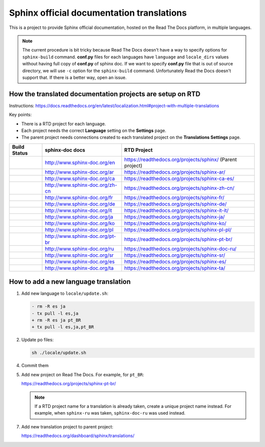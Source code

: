 Sphinx official documentation translations
==========================================

|main| |test|

.. |main| image:: https://github.com/sphinx-doc/sphinx-doc-translations/actions/workflows/main.yml/badge.svg
          :target: https://github.com/sphinx-doc/sphinx-doc-translations/actions/workflows/main.yml
          :alt: Update status badge

.. |test| image:: https://github.com/sphinx-doc/sphinx-doc-translations/actions/workflows/test-translations.yml/badge.svg
          :target: https://github.com/sphinx-doc/sphinx-doc-translations/actions/workflows/test-translations.yml
          :alt: Test translations badge

This is a project to provide Sphinx official documentation, hosted on the Read The Docs platform, in multiple languages.

.. note:: The current procedure is bit tricky because Read The Docs doesn't have a way to specify options for ``sphinx-build`` command.
   **conf.py** files for each languages have ``language`` and ``locale_dirs`` values without having full copy of **conf.py** of sphinx doc.
   If we want to specify **conf.py** file that is out of source directory, we will use ``-c`` option for the ``sphinx-build`` command.
   Unfortunately Read the Docs doesn't support that. If there is a better way, open an issue.

How the translated documentation projects are setup on RTD
----------------------------------------------------------

Instructions: https://docs.readthedocs.org/en/latest/localization.html#project-with-multiple-translations

Key points:

* There is a RTD project for each language.
* Each project needs the correct **Language** setting on the **Settings** page.
* The parent project needs connections created to each translated project on the **Translations Settings** page.

.. list-table::
   :header-rows: 1

   * - Build Status
     - sphinx-doc docs
     - RTD Project
   * - .. image:: https://readthedocs.org/projects/sphinx/badge/?version=master
          :target: https://www.sphinx-doc.org/en/master/?badge=master
          :alt: Documentation Status
     - http://www.sphinx-doc.org/en
     - https://readthedocs.org/projects/sphinx/ (Parent project)
   * - .. image:: https://readthedocs.org/projects/sphinx-ar/badge/?version=master
          :target: https://www.sphinx-doc.org/ar/master/?badge=master
          :alt: Documentation Status
     - http://www.sphinx-doc.org/ar
     - https://readthedocs.org/projects/sphinx-ar/
   * - .. image:: https://readthedocs.org/projects/sphinx-ca-es/badge/?version=master
          :target: https://www.sphinx-doc.org/ca/master/?badge=master
          :alt: Documentation Status
     - http://www.sphinx-doc.org/ca
     - https://readthedocs.org/projects/sphinx-ca-es/
   * - .. image:: https://readthedocs.org/projects/sphinx-zh-cn/badge/?version=master
          :target: https://www.sphinx-doc.org/zh_CN/master/?badge=master
          :alt: Documentation Status
     - http://www.sphinx-doc.org/zh-cn
     - https://readthedocs.org/projects/sphinx-zh-cn/
   * - .. image:: https://readthedocs.org/projects/sphinx-fr/badge/?version=master
          :target: https://www.sphinx-doc.org/fr/master/?badge=master
          :alt: Documentation Status
     - http://www.sphinx-doc.org/fr
     - https://readthedocs.org/projects/sphinx-fr/
   * - .. image:: https://readthedocs.org/projects/sphinx-de/badge/?version=master
          :target: https://www.sphinx-doc.org/de/master/?badge=master
          :alt: Documentation Status
     - http://www.sphinx-doc.org/de
     - https://readthedocs.org/projects/sphinx-de/
   * - .. image:: https://readthedocs.org/projects/sphinx-it-it/badge/?version=master
          :target: https://www.sphinx-doc.org/it/master/?badge=master
          :alt: Documentation Status
     - http://www.sphinx-doc.org/it
     - https://readthedocs.org/projects/sphinx-it-it/
   * - .. image:: https://readthedocs.org/projects/sphinx-ja/badge/?version=master
          :target: https://www.sphinx-doc.org/ja/master/?badge=master
          :alt: Documentation Status
     - http://www.sphinx-doc.org/ja
     - https://readthedocs.org/projects/sphinx-ja/
   * - .. image:: https://readthedocs.org/projects/sphinx-ko/badge/?version=master
          :target: https://www.sphinx-doc.org/ko/master/?badge=master
          :alt: Documentation Status
     - http://www.sphinx-doc.org/ko
     - https://readthedocs.org/projects/sphinx-ko/
   * - .. image:: https://readthedocs.org/projects/sphinx-pl-pl/badge/?version=master
          :target: https://www.sphinx-doc.org/pl/master/?badge=master
          :alt: Documentation Status
     - http://www.sphinx-doc.org/pl
     - https://readthedocs.org/projects/sphinx-pl-pl/
   * - .. image:: https://readthedocs.org/projects/sphinx-pt-br/badge/?version=master
          :target: https://www.sphinx-doc.org/pt_BR/master/?badge=master
          :alt: Documentation Status
     - http://www.sphinx-doc.org/pt-br
     - https://readthedocs.org/projects/sphinx-pt-br/
   * - .. image:: https://readthedocs.org/projects/sphinx-doc-ru/badge/?version=master
          :target: https://www.sphinx-doc.org/ru/master/?badge=master
          :alt: Documentation Status
     - http://www.sphinx-doc.org/ru
     - https://readthedocs.org/projects/sphinx-doc-ru/
   * - .. image:: https://readthedocs.org/projects/sphinx-sr/badge/?version=master
          :target: https://www.sphinx-doc.org/sr/master/?badge=master
          :alt: Documentation Status
     - http://www.sphinx-doc.org/sr
     - https://readthedocs.org/projects/sphinx-sr/
   * - .. image:: https://readthedocs.org/projects/sphinx-es/badge/?version=master
          :target: https://www.sphinx-doc.org/es/master/?badge=master
          :alt: Documentation Status
     - http://www.sphinx-doc.org/es
     - https://readthedocs.org/projects/sphinx-es/
   * - .. image:: https://readthedocs.org/projects/sphinx-ta/badge/?version=master
          :target: https://www.sphinx-doc.org/ta/master/?badge=master
          :alt: Documentation Status
     - http://www.sphinx-doc.org/ta
     - https://readthedocs.org/projects/sphinx-ta/

How to add a new language translation
-------------------------------------

1. Add new language to ``locale/update.sh``:

   .. code-block:: diff

      - rm -R es ja
      - tx pull -l es,ja
      + rm -R es ja pt_BR
      + tx pull -l es,ja,pt_BR

2. Update po files:

   .. code-block::
                           
      sh ./locale/update.sh

4. Commit them

5. Add new project on Read The Docs. For example, for ``pt_BR``:

   https://readthedocs.org/projects/sphinx-pt-br/

   .. note:: If a RTD project name for a translation is already taken, create a unique project name instead.
      For example, when ``sphinx-ru`` was taken, ``sphinx-doc-ru`` was used instead.

7. Add new translation project to parent project:

   https://readthedocs.org/dashboard/sphinx/translations/


